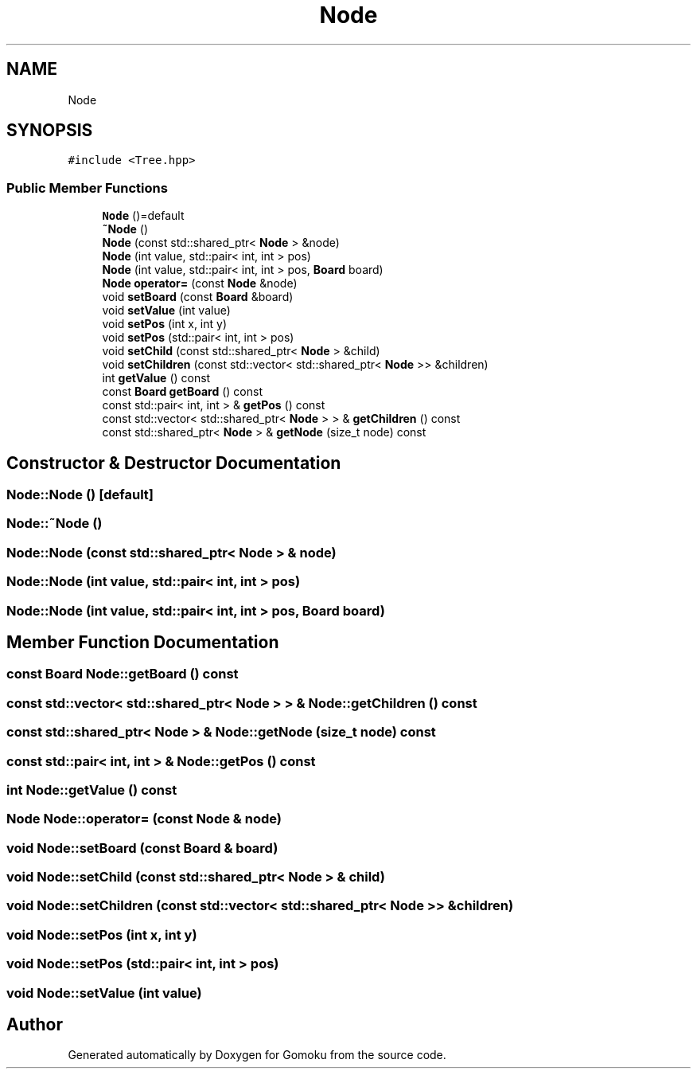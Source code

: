 .TH "Node" 3 "Sat Oct 26 2019" "Gomoku" \" -*- nroff -*-
.ad l
.nh
.SH NAME
Node
.SH SYNOPSIS
.br
.PP
.PP
\fC#include <Tree\&.hpp>\fP
.SS "Public Member Functions"

.in +1c
.ti -1c
.RI "\fBNode\fP ()=default"
.br
.ti -1c
.RI "\fB~Node\fP ()"
.br
.ti -1c
.RI "\fBNode\fP (const std::shared_ptr< \fBNode\fP > &node)"
.br
.ti -1c
.RI "\fBNode\fP (int value, std::pair< int, int > pos)"
.br
.ti -1c
.RI "\fBNode\fP (int value, std::pair< int, int > pos, \fBBoard\fP board)"
.br
.ti -1c
.RI "\fBNode\fP \fBoperator=\fP (const \fBNode\fP &node)"
.br
.ti -1c
.RI "void \fBsetBoard\fP (const \fBBoard\fP &board)"
.br
.ti -1c
.RI "void \fBsetValue\fP (int value)"
.br
.ti -1c
.RI "void \fBsetPos\fP (int x, int y)"
.br
.ti -1c
.RI "void \fBsetPos\fP (std::pair< int, int > pos)"
.br
.ti -1c
.RI "void \fBsetChild\fP (const std::shared_ptr< \fBNode\fP > &child)"
.br
.ti -1c
.RI "void \fBsetChildren\fP (const std::vector< std::shared_ptr< \fBNode\fP >> &children)"
.br
.ti -1c
.RI "int \fBgetValue\fP () const"
.br
.ti -1c
.RI "const \fBBoard\fP \fBgetBoard\fP () const"
.br
.ti -1c
.RI "const std::pair< int, int > & \fBgetPos\fP () const"
.br
.ti -1c
.RI "const std::vector< std::shared_ptr< \fBNode\fP > > & \fBgetChildren\fP () const"
.br
.ti -1c
.RI "const std::shared_ptr< \fBNode\fP > & \fBgetNode\fP (size_t node) const"
.br
.in -1c
.SH "Constructor & Destructor Documentation"
.PP 
.SS "Node::Node ()\fC [default]\fP"

.SS "Node::~Node ()"

.SS "Node::Node (const std::shared_ptr< \fBNode\fP > & node)"

.SS "Node::Node (int value, std::pair< int, int > pos)"

.SS "Node::Node (int value, std::pair< int, int > pos, \fBBoard\fP board)"

.SH "Member Function Documentation"
.PP 
.SS "const \fBBoard\fP Node::getBoard () const"

.SS "const std::vector< std::shared_ptr< \fBNode\fP > > & Node::getChildren () const"

.SS "const std::shared_ptr< \fBNode\fP > & Node::getNode (size_t node) const"

.SS "const std::pair< int, int > & Node::getPos () const"

.SS "int Node::getValue () const"

.SS "\fBNode\fP Node::operator= (const \fBNode\fP & node)"

.SS "void Node::setBoard (const \fBBoard\fP & board)"

.SS "void Node::setChild (const std::shared_ptr< \fBNode\fP > & child)"

.SS "void Node::setChildren (const std::vector< std::shared_ptr< \fBNode\fP >> & children)"

.SS "void Node::setPos (int x, int y)"

.SS "void Node::setPos (std::pair< int, int > pos)"

.SS "void Node::setValue (int value)"


.SH "Author"
.PP 
Generated automatically by Doxygen for Gomoku from the source code\&.
